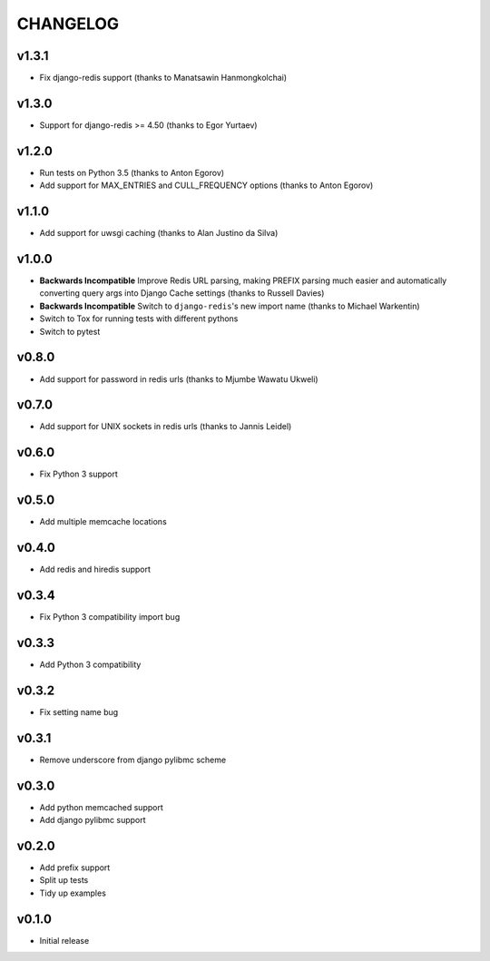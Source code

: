 CHANGELOG
=========

v1.3.1
------

- Fix django-redis support (thanks to Manatsawin Hanmongkolchai)


v1.3.0
------

- Support for django-redis >= 4.50 (thanks to Egor Yurtaev)


v1.2.0
------

- Run tests on Python 3.5 (thanks to Anton Egorov)
- Add support for MAX_ENTRIES and CULL_FREQUENCY options (thanks to Anton Egorov)


v1.1.0
------

- Add support for uwsgi caching (thanks to Alan Justino da Silva)


v1.0.0
------

- **Backwards Incompatible** Improve Redis URL parsing, making PREFIX parsing much easier and automatically converting query args into Django Cache settings (thanks to Russell Davies)
- **Backwards Incompatible** Switch to ``django-redis``'s new import name (thanks to Michael Warkentin)
- Switch to Tox for running tests with different pythons
- Switch to pytest


v0.8.0
------

- Add support for password in redis urls (thanks to Mjumbe Wawatu Ukweli)


v0.7.0
------

- Add support for UNIX sockets in redis urls (thanks to Jannis Leidel)


v0.6.0
------

- Fix Python 3 support


v0.5.0
------

- Add multiple memcache locations


v0.4.0
------

- Add redis and hiredis support


v0.3.4
------

- Fix Python 3 compatibility import bug


v0.3.3
------

- Add Python 3 compatibility


v0.3.2
------

- Fix setting name bug


v0.3.1
------

- Remove underscore from django pylibmc scheme


v0.3.0
------

- Add python memcached support
- Add django pylibmc support


v0.2.0
------

- Add prefix support
- Split up tests
- Tidy up examples


v0.1.0
------

- Initial release
